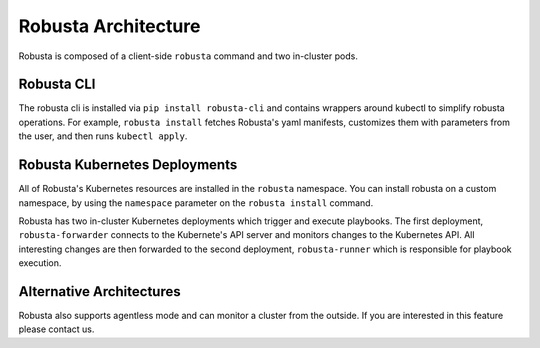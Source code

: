 Robusta Architecture
####################

Robusta is composed of a client-side ``robusta`` command and two in-cluster pods.

Robusta CLI
-----------

The robusta cli is installed via ``pip install robusta-cli`` and contains wrappers around kubectl to simplify
robusta operations. For example, ``robusta install`` fetches Robusta's yaml manifests, customizes them with parameters
from the user, and then runs ``kubectl apply``.

Robusta Kubernetes Deployments
------------------------------

.. image:: ../images/arch.png


All of Robusta's Kubernetes resources are installed in the ``robusta`` namespace.
You can install robusta on a custom namespace, by using the ``namespace`` parameter on the ``robusta install`` command.

Robusta has two in-cluster Kubernetes deployments which trigger and execute playbooks.
The first deployment, ``robusta-forwarder`` connects to the Kubernete's API server and monitors changes to the Kubernetes
API. All interesting changes are then forwarded to the second deployment, ``robusta-runner`` which is responsible for playbook execution.

Alternative Architectures
-------------------------
Robusta also supports agentless mode and can monitor a cluster from the outside. If you are interested in this feature please contact us.